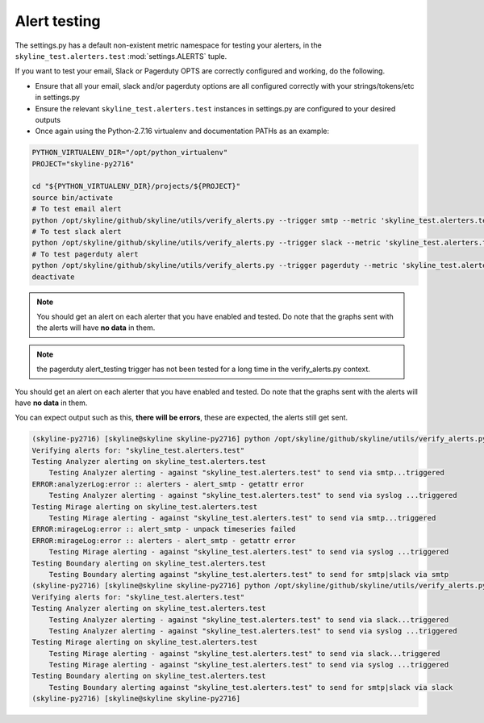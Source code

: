 #############
Alert testing
#############

The settings.py has a default non-existent metric namespace for testing your
alerters, in the ``skyline_test.alerters.test`` :mod:`settings.ALERTS` tuple.

If you want to test your email, Slack or Pagerduty OPTS are correctly configured
and working, do the following.

- Ensure that all your email, slack and/or pagerduty options are all configured
  correctly with your strings/tokens/etc in settings.py
- Ensure the relevant ``skyline_test.alerters.test`` instances in settings.py
  are configured to your desired outputs
- Once again using the Python-2.7.16 virtualenv and documentation PATHs as an
  example:

.. code-block:: bash

  PYTHON_VIRTUALENV_DIR="/opt/python_virtualenv"
  PROJECT="skyline-py2716"

  cd "${PYTHON_VIRTUALENV_DIR}/projects/${PROJECT}"
  source bin/activate
  # To test email alert
  python /opt/skyline/github/skyline/utils/verify_alerts.py --trigger smtp --metric 'skyline_test.alerters.test'
  # To test slack alert
  python /opt/skyline/github/skyline/utils/verify_alerts.py --trigger slack --metric 'skyline_test.alerters.test'
  # To test pagerduty alert
  python /opt/skyline/github/skyline/utils/verify_alerts.py --trigger pagerduty --metric 'skyline_test.alerters.test'
  deactivate

.. note:: You should get an alert on each alerter that you have enabled and
  tested.  Do note that the graphs sent with the alerts will have **no data** in
  them.

.. note:: the pagerduty alert_testing trigger has not been tested for a long
  time in the verify_alerts.py context.

You should get an alert on each alerter that you have enabled and tested.  Do
note that the graphs sent with the alerts will have **no data** in them.

You can expect output such as this, **there will be errors**, these are expected,
the alerts still get sent.

.. code-block:: bash

  (skyline-py2716) [skyline@skyline skyline-py2716] python /opt/skyline/github/skyline/utils/verify_alerts.py --trigger smtp --metric 'skyline_test.alerters.test'
  Verifying alerts for: "skyline_test.alerters.test"
  Testing Analyzer alerting on skyline_test.alerters.test
      Testing Analyzer alerting - against "skyline_test.alerters.test" to send via smtp...triggered
  ERROR:analyzerLog:error :: alerters - alert_smtp - getattr error
      Testing Analyzer alerting - against "skyline_test.alerters.test" to send via syslog ...triggered
  Testing Mirage alerting on skyline_test.alerters.test
      Testing Mirage alerting - against "skyline_test.alerters.test" to send via smtp...triggered
  ERROR:mirageLog:error :: alert_smtp - unpack timeseries failed
  ERROR:mirageLog:error :: alerters - alert_smtp - getattr error
      Testing Mirage alerting - against "skyline_test.alerters.test" to send via syslog ...triggered
  Testing Boundary alerting on skyline_test.alerters.test
      Testing Boundary alerting against "skyline_test.alerters.test" to send for smtp|slack via smtp
  (skyline-py2716) [skyline@skyline skyline-py2716] python /opt/skyline/github/skyline/utils/verify_alerts.py --trigger slack --metric 'skyline_test.alerters.test'
  Verifying alerts for: "skyline_test.alerters.test"
  Testing Analyzer alerting on skyline_test.alerters.test
      Testing Analyzer alerting - against "skyline_test.alerters.test" to send via slack...triggered
      Testing Analyzer alerting - against "skyline_test.alerters.test" to send via syslog ...triggered
  Testing Mirage alerting on skyline_test.alerters.test
      Testing Mirage alerting - against "skyline_test.alerters.test" to send via slack...triggered
      Testing Mirage alerting - against "skyline_test.alerters.test" to send via syslog ...triggered
  Testing Boundary alerting on skyline_test.alerters.test
      Testing Boundary alerting against "skyline_test.alerters.test" to send for smtp|slack via slack
  (skyline-py2716) [skyline@skyline skyline-py2716]
